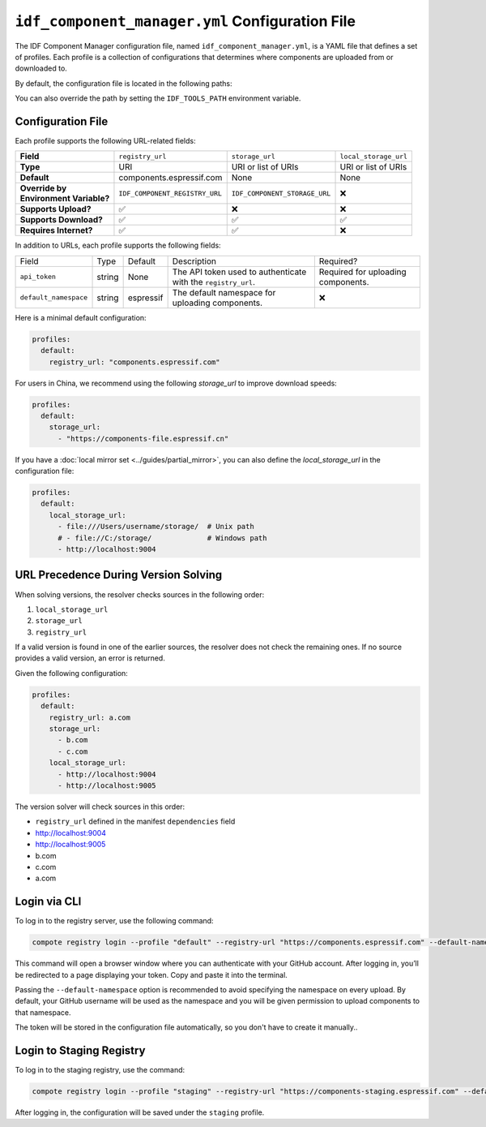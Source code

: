 ##################################################
 ``idf_component_manager.yml`` Configuration File
##################################################

The IDF Component Manager configuration file, named ``idf_component_manager.yml``, is a YAML file that defines a set of profiles. Each profile is a collection of configurations that determines where components are uploaded from or downloaded to.

By default, the configuration file is located in the following paths:

.. tabs::

   .. group-tab::

      Windows

      C:/Users/YOUR_USERNAME/.espressif

   .. group-tab::

      Unix-like

      $HOME/.espressif

You can also override the path by setting the ``IDF_TOOLS_PATH`` environment variable.

********************
 Configuration File
********************

.. versionadded:: 2.1

   Support for local storage mirrors and the ``local_storage_url`` field.

Each profile supports the following URL-related fields:

.. list-table::
   :stub-columns: 1

   -  -  Field
      -  ``registry_url``
      -  ``storage_url``
      -  ``local_storage_url``

   -  -  Type
      -  URI
      -  URI or list of URIs
      -  URI or list of URIs

   -  -  Default
      -  components.espressif.com
      -  None
      -  None

   -  -  |  Override by
         |  Environment Variable?
      -  ``IDF_COMPONENT_REGISTRY_URL``
      -  ``IDF_COMPONENT_STORAGE_URL``
      -  ❌

   -  -  Supports Upload?
      -  ✅
      -  ❌
      -  ❌

   -  -  Supports Download?
      -  ✅
      -  ✅
      -  ✅

   -  -  Requires Internet?
      -  ✅
      -  ✅
      -  ❌

In addition to URLs, each profile supports the following fields:

.. list-table::

   -  -  Field
      -  Type
      -  Default
      -  Description
      -  Required?

   -  -  ``api_token``
      -  string
      -  None
      -  The API token used to authenticate with the ``registry_url``.
      -  Required for uploading components.

   -  -  ``default_namespace``
      -  string
      -  espressif
      -  The default namespace for uploading components.
      -  ❌

Here is a minimal default configuration:

.. code:: yaml

   profiles:
     default:
       registry_url: "components.espressif.com"

For users in China, we recommend using the following `storage_url` to improve download speeds:

.. code:: yaml

   profiles:
     default:
       storage_url:
         - "https://components-file.espressif.cn"

If you have a :doc:`local mirror set <../guides/partial_mirror>`, you can also define the `local_storage_url` in the configuration file:

.. code:: yaml

   profiles:
     default:
       local_storage_url:
         - file:///Users/username/storage/  # Unix path
         # - file://C:/storage/             # Windows path
         - http://localhost:9004

.. _url_precedence:

***************************************
 URL Precedence During Version Solving
***************************************

When solving versions, the resolver checks sources in the following order:

#. ``local_storage_url``
#. ``storage_url``
#. ``registry_url``

If a valid version is found in one of the earlier sources, the resolver does not check the remaining ones. If no source provides a valid version, an error is returned.

Given the following configuration:

.. code:: yaml

   profiles:
     default:
       registry_url: a.com
       storage_url:
         - b.com
         - c.com
       local_storage_url:
         - http://localhost:9004
         - http://localhost:9005

The version solver will check sources in this order:

-  ``registry_url`` defined in the manifest ``dependencies`` field
-  http://localhost:9004
-  http://localhost:9005
-  b.com
-  c.com
-  a.com

.. _login-via-cli:

***************
 Login via CLI
***************

To log in to the registry server, use the following command:

.. code:: shell

   compote registry login --profile "default" --registry-url "https://components.espressif.com" --default-namespace <your_github_username>

This command will open a browser window where you can authenticate with your GitHub account. After logging in, you’ll be redirected to a page displaying your token. Copy and paste it into the terminal.

Passing the ``--default-namespace`` option is recommended to avoid specifying the namespace on every upload. By default, your GitHub username will be used as the namespace and you will be given permission to upload components to that namespace.

The token will be stored in the configuration file automatically, so you don't have to create it manually..

.. _login-staging-registry:

***************************
 Login to Staging Registry
***************************

To log in to the staging registry, use the command:

.. code:: shell

   compote registry login --profile "staging" --registry-url "https://components-staging.espressif.com" --default-namespace <your-github-username>

After logging in, the configuration will be saved under the ``staging`` profile.
